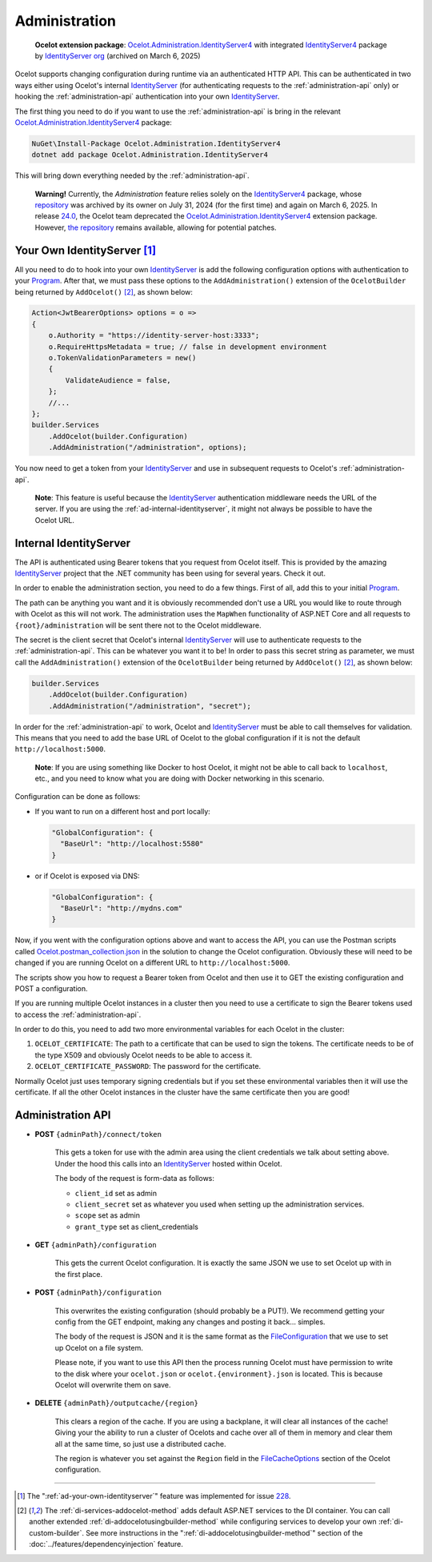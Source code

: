 .. _IdentityServer: https://github.com/DuendeArchive/IdentityServer4
.. _IdentityServer4: https://www.nuget.org/packages/IdentityServer4
.. _Program: https://github.com/ThreeMammals/Ocelot.Administration.IdentityServer4/blob/main/sample/Program.cs
.. _Ocelot.Administration.IdentityServer4: https://www.nuget.org/packages/Ocelot.Administration.IdentityServer4
.. _24.0: https://github.com/ThreeMammals/Ocelot/releases/tag/24.0.0
.. _Ocelot.postman_collection.json: https://github.com/ThreeMammals/Ocelot.Administration.IdentityServer4/blob/main/sample/Ocelot.postman_collection.json

Administration
==============

  **Ocelot extension package**: `Ocelot.Administration.IdentityServer4`_ with integrated `IdentityServer4`_ package by `IdentityServer org <https://github.com/IdentityServer>`_ (archived on March 6, 2025)

Ocelot supports changing configuration during runtime via an authenticated HTTP API.
This can be authenticated in two ways either using Ocelot's internal `IdentityServer`_ (for authenticating requests to the :ref:`administration-api` only) or hooking the :ref:`administration-api` authentication into your own `IdentityServer`_.

The first thing you need to do if you want to use the :ref:`administration-api` is bring in the relevant `Ocelot.Administration.IdentityServer4`_ package:

.. code-block:: powershell

  NuGet\Install-Package Ocelot.Administration.IdentityServer4
  dotnet add package Ocelot.Administration.IdentityServer4

This will bring down everything needed by the :ref:`administration-api`.

  **Warning!** Currently, the *Administration* feature relies solely on the `IdentityServer4`_ package, whose `repository <https://github.com/DuendeArchive/IdentityServer4>`_ was archived by its owner on July 31, 2024 (for the first time) and again on March 6, 2025.
  In release `24.0`_, the Ocelot team deprecated the `Ocelot.Administration.IdentityServer4`_ extension package.
  However, `the repository <https://github.com/ThreeMammals/Ocelot.Administration.IdentityServer4>`_ remains available, allowing for potential patches.

.. _ad-your-own-identityserver:

Your Own IdentityServer [#f1]_
------------------------------

All you need to do to hook into your own `IdentityServer`_ is add the following configuration options with authentication to your `Program`_.
After that, we must pass these options to the ``AddAdministration()`` extension of the ``OcelotBuilder`` being returned by ``AddOcelot()`` [#f2]_, as shown below:

.. code-block:: csharp

    Action<JwtBearerOptions> options = o =>
    {
        o.Authority = "https://identity-server-host:3333";
        o.RequireHttpsMetadata = true; // false in development environment
        o.TokenValidationParameters = new()
        {
            ValidateAudience = false,
        };
        //...
    };
    builder.Services
        .AddOcelot(builder.Configuration)
        .AddAdministration("/administration", options);

You now need to get a token from your `IdentityServer`_ and use in subsequent requests to Ocelot's :ref:`administration-api`.

  **Note**: This feature is useful because the `IdentityServer`_ authentication middleware needs the URL of the server.
  If you are using the :ref:`ad-internal-identityserver`, it might not always be possible to have the Ocelot URL.

.. _ad-internal-identityserver:

Internal IdentityServer
-----------------------

The API is authenticated using Bearer tokens that you request from Ocelot itself.
This is provided by the amazing `IdentityServer`_ project that the .NET community has been using for several years.
Check it out.

In order to enable the administration section, you need to do a few things. First of all, add this to your initial `Program`_.

The path can be anything you want and it is obviously recommended don't use a URL you would like to route through with Ocelot as this will not work.
The administration uses the ``MapWhen`` functionality of ASP.NET Core and all requests to ``{root}/administration`` will be sent there not to the Ocelot middleware.

The secret is the client secret that Ocelot's internal `IdentityServer`_ will use to authenticate requests to the :ref:`administration-api`.
This can be whatever you want it to be!
In order to pass this secret string as parameter, we must call the ``AddAdministration()`` extension of the ``OcelotBuilder`` being returned by ``AddOcelot()`` [#f2]_, as shown below:

.. code-block:: csharp

    builder.Services
        .AddOcelot(builder.Configuration)
        .AddAdministration("/administration", "secret");

In order for the :ref:`administration-api` to work, Ocelot and `IdentityServer`_ must be able to call themselves for validation.
This means that you need to add the base URL of Ocelot to the global configuration if it is not the default ``http://localhost:5000``.

  **Note**: If you are using something like Docker to host Ocelot, it might not be able to call back to ``localhost``, etc., and you need to know what you are doing with Docker networking in this scenario.

Configuration can be done as follows:

* If you want to run on a different host and port locally:

  .. code-block:: json

      "GlobalConfiguration": {
        "BaseUrl": "http://localhost:5580"
      }

* or if Ocelot is exposed via DNS:

  .. code-block:: json

      "GlobalConfiguration": {
        "BaseUrl": "http://mydns.com"
      }

Now, if you went with the configuration options above and want to access the API, you can use the Postman scripts called `Ocelot.postman_collection.json`_ in the solution to change the Ocelot configuration. 
Obviously these will need to be changed if you are running Ocelot on a different URL to ``http://localhost:5000``.

The scripts show you how to request a Bearer token from Ocelot and then use it to GET the existing configuration and POST a configuration.

If you are running multiple Ocelot instances in a cluster then you need to use a certificate to sign the Bearer tokens used to access the :ref:`administration-api`.

In order to do this, you need to add two more environmental variables for each Ocelot in the cluster:

1. ``OCELOT_CERTIFICATE``: The path to a certificate that can be used to sign the tokens. The certificate needs to be of the type X509 and obviously Ocelot needs to be able to access it.
2. ``OCELOT_CERTIFICATE_PASSWORD``: The password for the certificate.

Normally Ocelot just uses temporary signing credentials but if you set these environmental variables then it will use the certificate. 
If all the other Ocelot instances in the cluster have the same certificate then you are good!

.. _administration-api:

Administration API
------------------

* **POST** ``{adminPath}/connect/token``

    This gets a token for use with the admin area using the client credentials we talk about setting above.
    Under the hood this calls into an `IdentityServer`_ hosted within Ocelot.

    The body of the request is form-data as follows:

    * ``client_id`` set as admin
    * ``client_secret`` set as whatever you used when setting up the administration services.
    * ``scope`` set as admin
    * ``grant_type`` set as client_credentials

* **GET** ``{adminPath}/configuration``

    This gets the current Ocelot configuration. It is exactly the same JSON we use to set Ocelot up with in the first place.

* **POST** ``{adminPath}/configuration``

    This overwrites the existing configuration (should probably be a PUT!).
    We recommend getting your config from the GET endpoint, making any changes and posting it back... simples.

    The body of the request is JSON and it is the same format as the `FileConfiguration <https://github.com/ThreeMammals/Ocelot/blob/main/src/Ocelot/Configuration/File/FileConfiguration.cs>`_
    that we use to set up Ocelot on a file system. 

    Please note, if you want to use this API then the process running Ocelot must have permission to write to the disk where your ``ocelot.json`` or ``ocelot.{environment}.json`` is located.
    This is because Ocelot will overwrite them on save. 

* **DELETE** ``{adminPath}/outputcache/{region}``

    This clears a region of the cache. If you are using a backplane, it will clear all instances of the cache!
    Giving your the ability to run a cluster of Ocelots and cache over all of them in memory and clear them all at the same time, so just use a distributed cache.

    The region is whatever you set against the ``Region`` field in the `FileCacheOptions <https://github.com/search?q=repo%3AThreeMammals%2FOcelot%20FileCacheOptions&type=code>`_ section of the Ocelot configuration.

""""

.. [#f1] The ":ref:`ad-your-own-identityserver`" feature was implemented for issue `228 <https://github.com/ThreeMammals/Ocelot/issues/228>`_.
.. [#f2] The :ref:`di-services-addocelot-method` adds default ASP.NET services to the DI container. You can call another extended :ref:`di-addocelotusingbuilder-method` while configuring services to develop your own :ref:`di-custom-builder`. See more instructions in the ":ref:`di-addocelotusingbuilder-method`" section of the :doc:`../features/dependencyinjection` feature.
